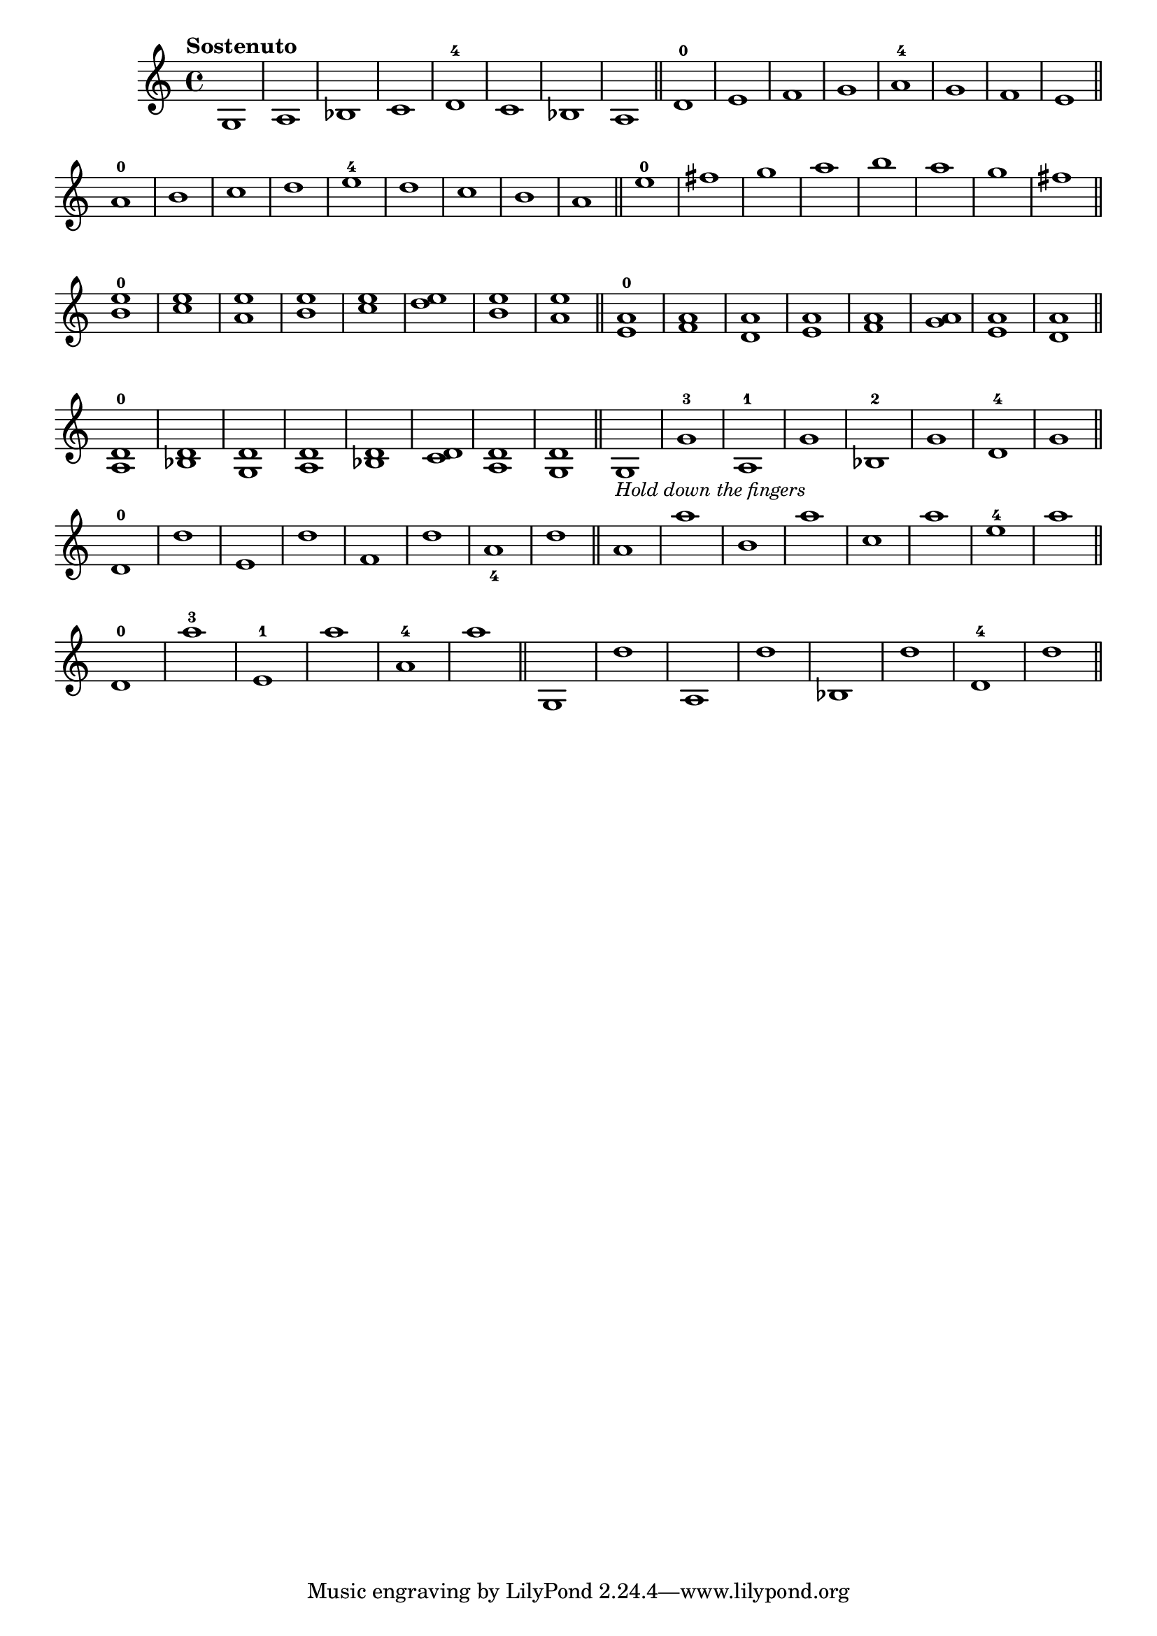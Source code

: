 \version "2.24.1"
\language "english"
\paper {
#'(set-paper-size "letter")
}

\score {
	\layout {
		\context {
			\Score
			\omit BarNumber
		}
	}
	\new Staff {
		\relative {
			\key c \major 
			\time 4/4
			\tempo "Sostenuto"
			  g1 
			| a1 
			| bf1 
			| c1 
			| d1 -4 
			| c1 
			| bf1 
			| a1 
			\bar "||"
			| d1 -0
			| e1
			| f1
			| g1
			| a1 -4
			| g1
			| f1
			| e1
			\bar "||"
			\break
			| a1 -0
			| b1
			| c1
			| d1
			| e1 -4
			| d1
			| c1
			| b1
			| a1
			\bar "||"
			| e'1 -0
			| fs1 
			| g1
			| a1
			| b1
			| a1
			| g1
			| fs1
			\bar "||"
			\break
			| <b, e>1 ^0
			| <c e>1
			| <a e'>1
			| <b e>1
			| <c e>1
			| <d e>1
			| <b e>1
			| <a e'>1
			\bar "||"
			| <e a>1 ^0
			| <f a>1
			| <d a'>1
			| <e a>1
			| <f a>1
			| <g a>1
			| <e a>1
			| <d a'>1
			\bar "||"
			\break
			| <a d>1 ^0
			| <bf d>1
			| <g d'>1
			| <a d>1
			| <bf d>1
			| <c d>1
			| <a d>1
			| <g d'>1
			\bar "||"
			| g1 -\markup \small \italic "Hold down the fingers"
			| g'1 -3
			| a,1 -1
			| g'1
			| bf,1 -2
			| g'1
			| d1 -4
			| g1 
			\bar "||"
			\break
			| d1 -0
			| d'1
			| e,1
			| d'1
			| f,1
			| d'1
			| a1 _4
			| d1
			\bar "||"
			| a1
			| a'1
			| b,1
			| a'1
			| c,1
			| a'1
			| e1 -4
			| a1
			\bar "||"
			\break
			| d,,1 -0
			| a''1 -3
			| e,1 -1
			| a'1 
			| a,1 -4
			| a'1
			\bar "||"
			| g,,1
			| d''1
			| a,1
			| d'1
			| bf,1
			| d'1
			| d,1 -4
			| d'1
			\bar "||"
		}
	}
}
